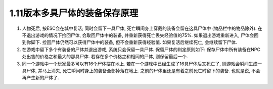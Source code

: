 1.11版本多具尸体的装备保存原理
==============================================================================

1. 人物死后, 按ESC会在城中复活; 同时会留下一具尸体, 死亡瞬间身上穿戴的装备会留在这具尸体中 (物品栏中的物品除外). 在不退出游戏的情况下捡回尸体, 会取回尸体中的装备, 并重新获得死亡丢失经验值的75%. 如果退出游戏重新进入, 尸体会回到你脚下. 捡回尸体仍然可以获得尸体中的装备, 但不会重新获得经验值. 如果复活后继续死亡, 会继续留下尸体.
2. 在游戏中留下多个有装备的尸体并退出游戏, 系统只会保留一具尸体. 保留尸体的判定原则如下: 保存尸体中所有装备在NPC处出售的价格之和最大的那具尸体. 若存在多个价格之和相同的尸体, 则保留最后一个.
3. 同一个游戏中一个玩家最多可以有16个尸体摆在地上. 若在一个游戏中已经生成了16具尸体后又死亡了, 则游戏会瞬间生成一具尸体, 并马上消失, 死亡瞬间时身上的装备全部掉落在地上. 之前的尸体里还是有着之前死亡时留下的装备. 也就是说, 不会再产生新的尸体了.
